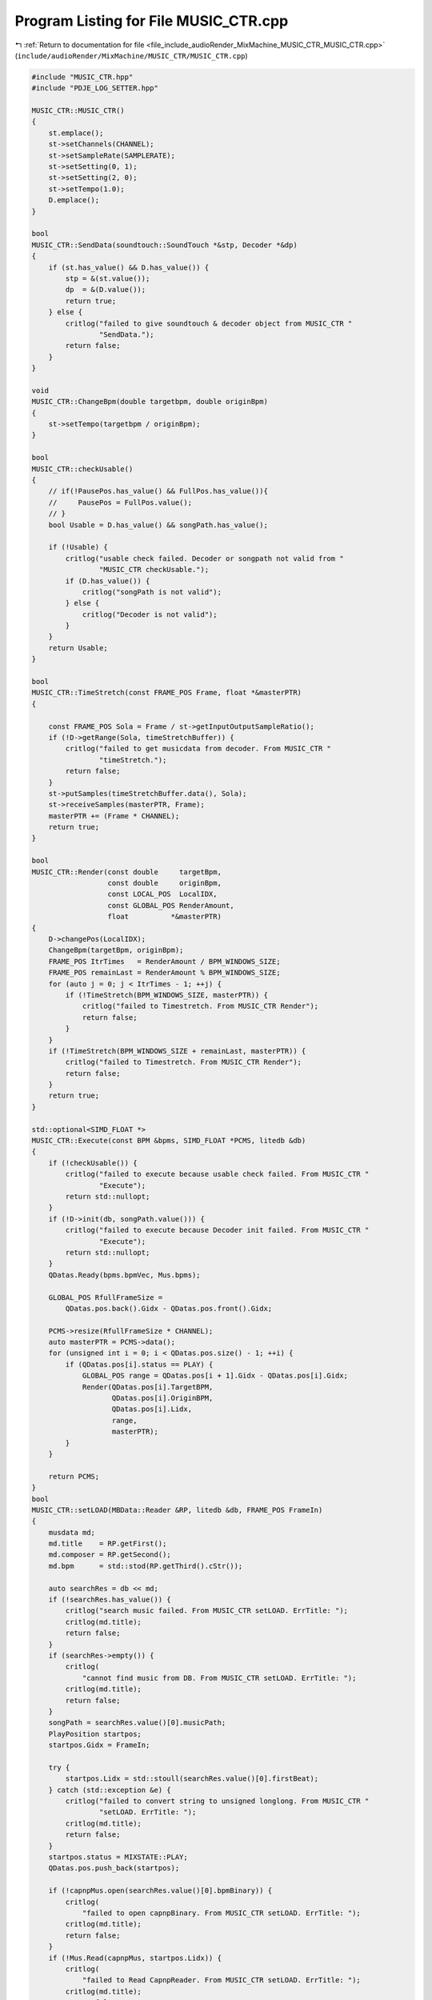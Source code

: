 
.. _program_listing_file_include_audioRender_MixMachine_MUSIC_CTR_MUSIC_CTR.cpp:

Program Listing for File MUSIC_CTR.cpp
======================================

|exhale_lsh| :ref:`Return to documentation for file <file_include_audioRender_MixMachine_MUSIC_CTR_MUSIC_CTR.cpp>` (``include/audioRender/MixMachine/MUSIC_CTR/MUSIC_CTR.cpp``)

.. |exhale_lsh| unicode:: U+021B0 .. UPWARDS ARROW WITH TIP LEFTWARDS

.. code-block:: cpp

   #include "MUSIC_CTR.hpp"
   #include "PDJE_LOG_SETTER.hpp"
   
   MUSIC_CTR::MUSIC_CTR()
   {
       st.emplace();
       st->setChannels(CHANNEL);
       st->setSampleRate(SAMPLERATE);
       st->setSetting(0, 1);
       st->setSetting(2, 0);
       st->setTempo(1.0);
       D.emplace();
   }
   
   bool
   MUSIC_CTR::SendData(soundtouch::SoundTouch *&stp, Decoder *&dp)
   {
       if (st.has_value() && D.has_value()) {
           stp = &(st.value());
           dp  = &(D.value());
           return true;
       } else {
           critlog("failed to give soundtouch & decoder object from MUSIC_CTR "
                   "SendData.");
           return false;
       }
   }
   
   void
   MUSIC_CTR::ChangeBpm(double targetbpm, double originBpm)
   {
       st->setTempo(targetbpm / originBpm);
   }
   
   bool
   MUSIC_CTR::checkUsable()
   {
       // if(!PausePos.has_value() && FullPos.has_value()){
       //     PausePos = FullPos.value();
       // }
       bool Usable = D.has_value() && songPath.has_value();
   
       if (!Usable) {
           critlog("usable check failed. Decoder or songpath not valid from "
                   "MUSIC_CTR checkUsable.");
           if (D.has_value()) {
               critlog("songPath is not valid");
           } else {
               critlog("Decoder is not valid");
           }
       }
       return Usable;
   }
   
   bool
   MUSIC_CTR::TimeStretch(const FRAME_POS Frame, float *&masterPTR)
   {
   
       const FRAME_POS Sola = Frame / st->getInputOutputSampleRatio();
       if (!D->getRange(Sola, timeStretchBuffer)) {
           critlog("failed to get musicdata from decoder. From MUSIC_CTR "
                   "timeStretch.");
           return false;
       }
       st->putSamples(timeStretchBuffer.data(), Sola);
       st->receiveSamples(masterPTR, Frame);
       masterPTR += (Frame * CHANNEL);
       return true;
   }
   
   bool
   MUSIC_CTR::Render(const double     targetBpm,
                     const double     originBpm,
                     const LOCAL_POS  LocalIDX,
                     const GLOBAL_POS RenderAmount,
                     float          *&masterPTR)
   {
       D->changePos(LocalIDX);
       ChangeBpm(targetBpm, originBpm);
       FRAME_POS ItrTimes   = RenderAmount / BPM_WINDOWS_SIZE;
       FRAME_POS remainLast = RenderAmount % BPM_WINDOWS_SIZE;
       for (auto j = 0; j < ItrTimes - 1; ++j) {
           if (!TimeStretch(BPM_WINDOWS_SIZE, masterPTR)) {
               critlog("failed to Timestretch. From MUSIC_CTR Render");
               return false;
           }
       }
       if (!TimeStretch(BPM_WINDOWS_SIZE + remainLast, masterPTR)) {
           critlog("failed to Timestretch. From MUSIC_CTR Render");
           return false;
       }
       return true;
   }
   
   std::optional<SIMD_FLOAT *>
   MUSIC_CTR::Execute(const BPM &bpms, SIMD_FLOAT *PCMS, litedb &db)
   {
       if (!checkUsable()) {
           critlog("failed to execute because usable check failed. From MUSIC_CTR "
                   "Execute");
           return std::nullopt;
       }
       if (!D->init(db, songPath.value())) {
           critlog("failed to execute because Decoder init failed. From MUSIC_CTR "
                   "Execute");
           return std::nullopt;
       }
       QDatas.Ready(bpms.bpmVec, Mus.bpms);
   
       GLOBAL_POS RfullFrameSize =
           QDatas.pos.back().Gidx - QDatas.pos.front().Gidx;
   
       PCMS->resize(RfullFrameSize * CHANNEL);
       auto masterPTR = PCMS->data();
       for (unsigned int i = 0; i < QDatas.pos.size() - 1; ++i) {
           if (QDatas.pos[i].status == PLAY) {
               GLOBAL_POS range = QDatas.pos[i + 1].Gidx - QDatas.pos[i].Gidx;
               Render(QDatas.pos[i].TargetBPM,
                      QDatas.pos[i].OriginBPM,
                      QDatas.pos[i].Lidx,
                      range,
                      masterPTR);
           }
       }
   
       return PCMS;
   }
   bool
   MUSIC_CTR::setLOAD(MBData::Reader &RP, litedb &db, FRAME_POS FrameIn)
   {
       musdata md;
       md.title    = RP.getFirst();
       md.composer = RP.getSecond();
       md.bpm      = std::stod(RP.getThird().cStr());
   
       auto searchRes = db << md;
       if (!searchRes.has_value()) {
           critlog("search music failed. From MUSIC_CTR setLOAD. ErrTitle: ");
           critlog(md.title);
           return false;
       }
       if (searchRes->empty()) {
           critlog(
               "cannot find music from DB. From MUSIC_CTR setLOAD. ErrTitle: ");
           critlog(md.title);
           return false;
       }
       songPath = searchRes.value()[0].musicPath;
       PlayPosition startpos;
       startpos.Gidx = FrameIn;
   
       try {
           startpos.Lidx = std::stoull(searchRes.value()[0].firstBeat);
       } catch (std::exception &e) {
           critlog("failed to convert string to unsigned longlong. From MUSIC_CTR "
                   "setLOAD. ErrTitle: ");
           critlog(md.title);
           return false;
       }
       startpos.status = MIXSTATE::PLAY;
       QDatas.pos.push_back(startpos);
   
       if (!capnpMus.open(searchRes.value()[0].bpmBinary)) {
           critlog(
               "failed to open capnpBinary. From MUSIC_CTR setLOAD. ErrTitle: ");
           critlog(md.title);
           return false;
       }
       if (!Mus.Read(capnpMus, startpos.Lidx)) {
           critlog(
               "failed to Read CapnpReader. From MUSIC_CTR setLOAD. ErrTitle: ");
           critlog(md.title);
           return false;
       }
       return true;
   }
